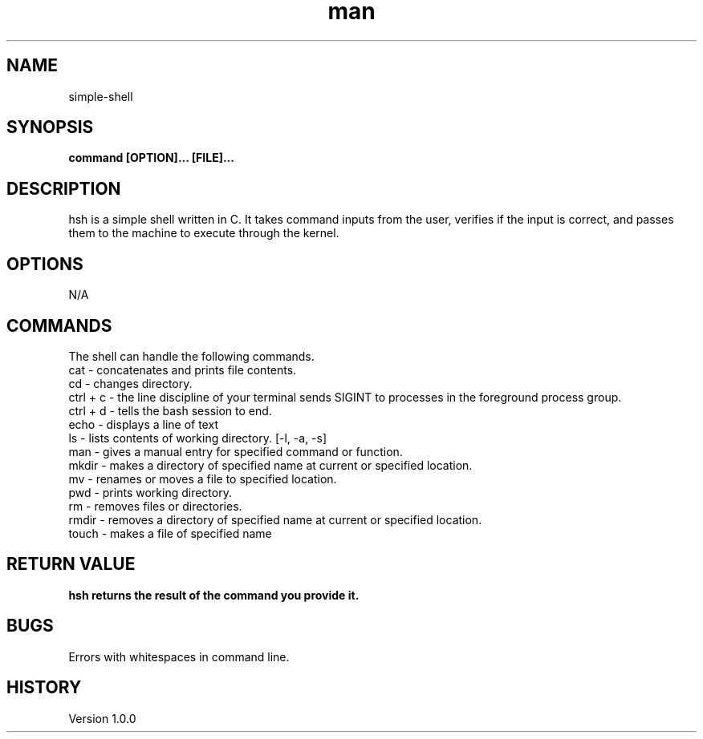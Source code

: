 .TH man 1 "_simple-shell man page"
.SH NAME
simple-shell
.SH SYNOPSIS
.B command [OPTION]... [FILE]...
.br
.SH DESCRIPTION
.PP
hsh is a simple shell written in C. It takes command inputs from the user, verifies if the input is correct, and passes them to the machine to execute through the kernel.
.br
.SH OPTIONS
.PP
N/A
.br
.SH COMMANDS
.PP
The shell can handle the following commands.
.br
cat - concatenates and prints file contents.
.br
cd - changes directory.
.br
ctrl + c - the line discipline of your terminal sends SIGINT to processes in the foreground process group.
.br
ctrl + d - tells the bash session to end.
.br
echo - displays a line of text
.br
ls - lists contents of working directory. [-l, -a, -s]
.br
man - gives a manual entry for specified command or function.
.br
mkdir - makes a directory of specified name at current or specified location.
.br
mv - renames or moves a file to specified location.
.br
pwd - prints working directory.
.br
rm - removes files or directories.
.br
rmdir - removes a directory of specified name at current or specified location.
.br
touch - makes a file of specified name
.br
.SH "RETURN VALUE"
.B hsh returns the result of the command you provide it.
.br
.SH BUGS
.PP
Errors with whitespaces in command line.
.br
.SH HISTORY
.PP
Version 1.0.0
.br
